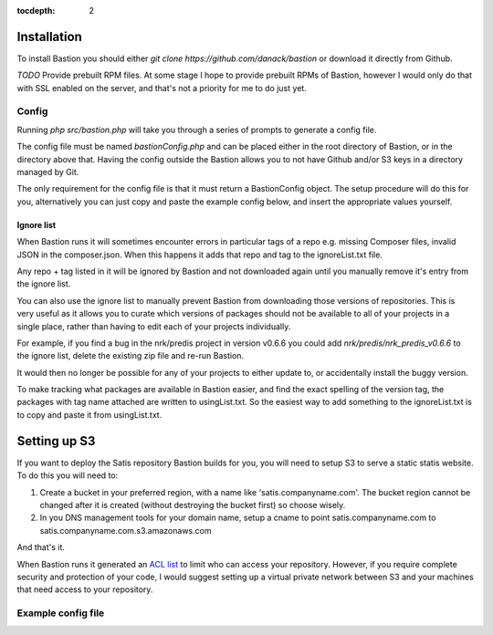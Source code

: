 :tocdepth:
    2
    
Installation
============

To install Bastion you should either `git clone https://github.com/danack/bastion` or download it directly from Github.

*TODO* Provide prebuilt RPM files. At some stage I hope to provide prebuilt RPMs of Bastion, however I would only do that with SSL enabled on the server, and that's not a priority for me to do just yet.


Config
------

Running `php src/bastion.php` will take you through a series of prompts to generate a config file.

The config file must be named `bastionConfig.php` and can be placed either in the root directory of Bastion, or in the directory above that. Having the config outside the Bastion allows you to not have Github and/or S3 keys in a directory managed by Git.

The only requirement for the config file is that it must return a Bastion\Config object. The setup procedure will do this for you, alternatively you can just copy and paste the example config below, and insert the appropriate values yourself.


.. _ignorelist:

Ignore list
~~~~~~~~~~~

When Bastion runs it will sometimes encounter errors in particular tags of a repo e.g. missing Composer files, invalid JSON in the composer.json. When this happens it adds that repo and tag to the ignoreList.txt file.

Any repo + tag listed in it will be ignored by Bastion and not downloaded again until you manually remove it's entry from the ignore list.

You can also use the ignore list to manually prevent Bastion from downloading those versions of repositories. This is very useful as it allows you to curate which versions of packages should not be available to all of your projects in a single place, rather than having to edit each of your projects individually.  

For example, if you find a bug in the nrk/predis project in version v0.6.6 you could add `nrk/predis/nrk_predis_v0.6.6` to the ignore list, delete the existing zip file and re-run Bastion.

It would then no longer be possible for any of your projects to either update to, or accidentally install the buggy version.

To make tracking what packages are available in Bastion easier, and find the exact spelling of the version tag, the packages with tag name attached are written to usingList.txt. So the easiest way to add something to the ignoreList.txt is to copy and paste it from usingList.txt. 


Setting up S3
=============

If you want to deploy the Satis repository Bastion builds for you, you will need to setup S3 to serve a 
static statis website. To do this you will need to:

1. Create a bucket in your preferred region, with a name like 'satis.companyname.com'. The bucket region cannot be changed after it is created (without destroying the bucket first) so choose wisely. 


2. In you DNS management tools for your domain name, setup a cname to point satis.companyname.com to satis.companyname.com.s3.amazonaws.com


And that's it. 

When Bastion runs it generated an `ACL list <http://docs.aws.amazon.com/AmazonS3/latest/dev/acl-overview.html>`_ to limit who can access your repository. However, if you require complete security and protection of your code, I would suggest setting up a virtual private network between S3 and your machines that need access to your repository.





Example config file
-------------------


.. code-block:: php
    :filename: bastionConfig.php

    <?php
    
    use Bastion\Config;

    $zipsDirectory = './zipsOutput';
    $githubAccessToken = '12345';
    $s3Key = '12345'
    $s3Secret = '54321'
    $s3Region = 'eu-west-1';
    $bucketName = 'satis.yourwebsite.com';

    $uploaderClass = 'Bastion\S3Sync';
    $restrictionClass = 'Bastion\S3ACLNoRestrictionGenerator';

    $repoList = [
        "aws/aws-sdk-php",
        "sebastianbergmann/exporter",
        "sebastianbergmann/phpunit",
        "sebastianbergmann/php-code-coverage",
        "sebastianbergmann/php-file-iterator",
        "sebastianbergmann/php-text-template",
        "sebastianbergmann/php-timer",
        "sebastianbergmann/phpunit-mock-objects",
        //and lots more...
    ];
    
    return new Config(
        $zipsDirectory, $dryRun, 
        $accessToken, $repoList, 
        $restrictionClass, $bucketName,
        $s3Key, $s3Secret,
        $s3Region,
        $uploaderClass
    );